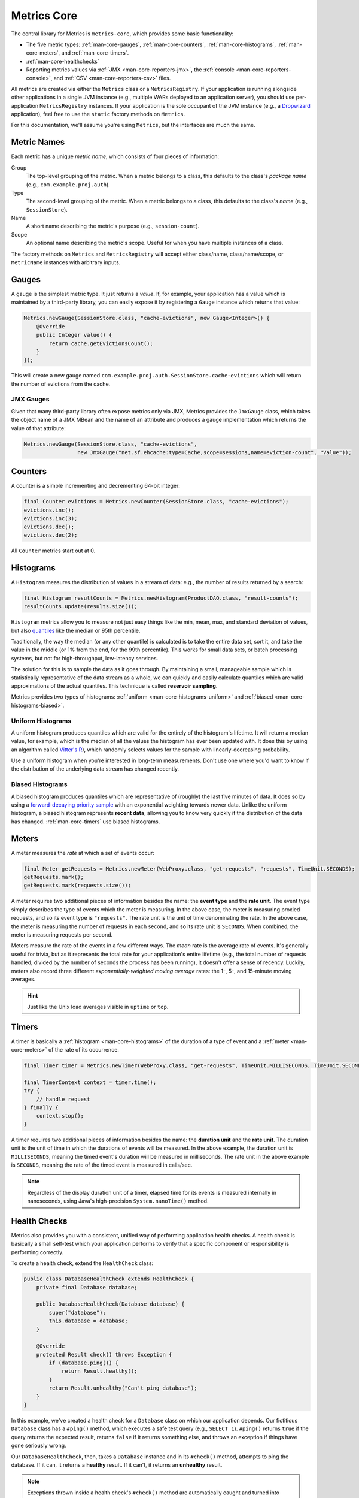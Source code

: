 .. _manual-core:

############
Metrics Core
############

.. highlight:: text

The central library for Metrics is ``metrics-core``, which provides some basic functionality:

* The five metric types: :ref:`man-core-gauges`, :ref:`man-core-counters`,
  :ref:`man-core-histograms`, :ref:`man-core-meters`, and :ref:`man-core-timers`.
* :ref:`man-core-healthchecks`
* Reporting metrics values via :ref:`JMX <man-core-reporters-jmx>`, the
  :ref:`console <man-core-reporters-console>`, and :ref:`CSV <man-core-reporters-csv>` files.

All metrics are created via either the ``Metrics`` class or a ``MetricsRegistry``. If your
application is running alongside other applications in a single JVM instance (e.g., multiple WARs
deployed to an application server), you should use per-application ``MetricsRegistry`` instances. If
your application is the sole occupant of the JVM instance (e.g., a Dropwizard_ application), feel
free to use the ``static`` factory methods on ``Metrics``.

.. _Dropwizard: http://dropwizard.codahale.com/

For this documentation, we'll assume you're using ``Metrics``, but the interfaces are much the same.

.. _man-core-names:

Metric Names
============

Each metric has a unique *metric name*, which consists of four pieces of information:

Group
  The top-level grouping of the metric. When a metric belongs to a class, this defaults to the
  class's *package name* (e.g., ``com.example.proj.auth``).
Type
  The second-level grouping of the metric. When a metric belongs to a class, this defaults to the
  class's *name* (e.g., ``SessionStore``).
Name
  A short name describing the metric's purpose (e.g., ``session-count``).
Scope
  An optional name describing the metric's scope. Useful for when you have multiple instances of a
  class.

The factory methods on ``Metrics`` and ``MetricsRegistry`` will accept either class/name,
class/name/scope, or ``MetricName`` instances with arbitrary inputs.


.. _man-core-gauges:

Gauges
======

A gauge is the simplest metric type. It just returns a *value*. If, for example, your application
has a value which is maintained by a third-party library, you can easily expose it by registering a
``Gauge`` instance which returns that value:

.. code-block:: java

    Metrics.newGauge(SessionStore.class, "cache-evictions", new Gauge<Integer>() {
        @Override
        public Integer value() {
            return cache.getEvictionsCount();
        }
    });

This will create a new gauge named ``com.example.proj.auth.SessionStore.cache-evictions`` which will
return the number of evictions from the cache.

.. _man-core-gauges-jmx:

JMX Gauges
----------

Given that many third-party library often expose metrics only via JMX, Metrics provides the
``JmxGauge`` class, which takes the object name of a JMX MBean and the name of an attribute and
produces a gauge implementation which returns the value of that attribute:

.. code-block:: java

    Metrics.newGauge(SessionStore.class, "cache-evictions",
                     new JmxGauge("net.sf.ehcache:type=Cache,scope=sessions,name=eviction-count", "Value"));

.. todo:: document RatioGauge

.. todo:: document PercentGauge

.. _man-core-counters:

Counters
========

A counter is a simple incrementing and decrementing 64-bit integer:

.. code-block:: java

    final Counter evictions = Metrics.newCounter(SessionStore.class, "cache-evictions");
    evictions.inc();
    evictions.inc(3);
    evictions.dec();
    evictions.dec(2);

All ``Counter`` metrics start out at 0.

.. _man-core-histograms:

Histograms
==========

A ``Histogram`` measures the distribution of values in a stream of data: e.g., the number of results
returned by a search:

.. code-block:: java

    final Histogram resultCounts = Metrics.newHistogram(ProductDAO.class, "result-counts");
    resultCounts.update(results.size());

``Histogram`` metrics allow you to measure not just easy things like the min, mean, max, and
standard deviation of values, but also quantiles__ like the median or 95th percentile.

.. __: http://en.wikipedia.org/wiki/Quantile

Traditionally, the way the median (or any other quantile) is calculated is to take the entire data
set, sort it, and take the value in the middle (or 1% from the end, for the 99th percentile). This
works for small data sets, or batch processing systems, but not for high-throughput, low-latency
services.

The solution for this is to sample the data as it goes through. By maintaining a small, manageable
sample which is statistically representative of the data stream as a whole, we can quickly and
easily calculate quantiles which are valid approximations of the actual quantiles. This technique is
called **reservoir sampling**.

Metrics provides two types of histograms: :ref:`uniform <man-core-histograms-uniform>`
and :ref:`biased <man-core-histograms-biased>`.

.. _man-core-histograms-uniform:

Uniform Histograms
------------------

A uniform histogram produces quantiles which are valid for the entirely of the histogram's lifetime.
It will return a median value, for example, which is the median of all the values the histogram has
ever been updated with. It does this by using an algorithm called `Vitter's R`__), which randomly
selects values for the sample with linearly-decreasing probability.

.. __: http://www.cs.umd.edu/~samir/498/vitter.pdf

Use a uniform histogram when you're interested in long-term measurements. Don't use one where you'd
want to know if the distribution of the underlying data stream has changed recently.

.. _man-core-histograms-biased:

Biased Histograms
-----------------

A biased histogram produces quantiles which are representative of (roughly) the last five minutes of
data. It does so by using a `forward-decaying priority sample`__ with an exponential weighting
towards newer data. Unlike the uniform histogram, a biased histogram represents **recent data**,
allowing you to know very quickly if the distribution of the data has changed.
:ref:`man-core-timers` use biased histograms.

.. __: http://www.research.att.com/people/Cormode_Graham/library/publications/CormodeShkapenyukSrivastavaXu09.pdf

.. _man-core-meters:

Meters
======

A meter measures the *rate* at which a set of events occur:

.. code-block:: java

    final Meter getRequests = Metrics.newMeter(WebProxy.class, "get-requests", "requests", TimeUnit.SECONDS);
    getRequests.mark();
    getRequests.mark(requests.size());

A meter requires two additional pieces of information besides the name: the **event type** and the
**rate unit**. The event type simply describes the type of events which the meter is measuring. In
the above case, the meter is measuring proxied requests, and so its event type is ``"requests"``.
The rate unit is the unit of time denominating the rate. In the above case, the meter is measuring
the number of requests in each second, and so its rate unit is ``SECONDS``. When combined, the meter
is measuring requests per second.

Meters measure the rate of the events in a few different ways. The *mean* rate is the average rate
of events. It's generally useful for trivia, but as it represents the total rate for your
application's entire lifetime (e.g., the total number of requests handled, divided by the number of
seconds the process has been running), it doesn't offer a sense of recency. Luckily, meters also
record three different *exponentially-weighted moving average* rates: the 1-, 5-, and 15-minute
moving averages.

.. hint::

    Just like the Unix load averages visible in ``uptime`` or ``top``.

.. _man-core-timers:

Timers
======

A timer is basically a :ref:`histogram <man-core-histograms>` of the duration of a type of event and
a :ref:`meter <man-core-meters>` of the rate of its occurrence.

.. code-block:: java

    final Timer timer = Metrics.newTimer(WebProxy.class, "get-requests", TimeUnit.MILLISECONDS, TimeUnit.SECONDS);

    final TimerContext context = timer.time();
    try {
        // handle request
    } finally {
        context.stop();
    }

A timer requires two additional pieces of information besides the name: the **duration unit** and
the **rate unit**. The duration unit is the unit of time in which the durations of events will be
measured. In the above example, the duration unit is ``MILLISECONDS``, meaning the timed event's
duration will be measured in milliseconds. The rate unit in the above example is ``SECONDS``,
meaning the rate of the timed event is measured in calls/sec.

.. note::

    Regardless of the display duration unit of a timer, elapsed time for its events is measured
    internally in nanoseconds, using Java's high-precision ``System.nanoTime()`` method.

.. _man-core-healthchecks:

Health Checks
=============

Metrics also provides you with a consistent, unified way of performing application health checks. A
health check is basically a small self-test which your application performs to verify that a
specific component or responsibility is performing correctly.

To create a health check, extend the ``HealthCheck`` class:

.. code-block:: java

    public class DatabaseHealthCheck extends HealthCheck {
        private final Database database;

        public DatabaseHealthCheck(Database database) {
            super("database");
            this.database = database;
        }

        @Override
        protected Result check() throws Exception {
            if (database.ping()) {
                return Result.healthy();
            }
            return Result.unhealthy("Can't ping database");
        }
    }

In this example, we've created a health check for a ``Database`` class on which our application
depends. Our fictitious ``Database`` class has a ``#ping()`` method, which executes a safe test
query (e.g., ``SELECT 1``). ``#ping()`` returns ``true`` if the query returns the expected result,
returns ``false`` if it returns something else, and throws an exception if things have gone
seriously wrong.

Our ``DatabaseHealthCheck``, then, takes a ``Database`` instance and in its ``#check()`` method,
attempts to ping the database. If it can, it returns a **healthy** result. If it can't, it returns
an **unhealthy** result.

.. note::

    Exceptions thrown inside a health check's ``#check()`` method are automatically caught and
    turned into unhealthy results with the full stack trace.

To register a health check, either use the ``HealthChecks`` singleton or a ``HealthCheckRegistry``
instance:

.. code-block:: java

    HealthChecks.register(new DatabaseHealthCheck(database));

You can also run the set of registered health checks:

.. code-block:: java

    for (Entry<String, Result> entry : HealthChecks.run().entrySet()) {
        if (entry.getValue().isHealthy()) {
            System.out.println(entry.getKey() + ": PASS");
        } else {
            System.out.println(entry.getKey() + ": FAIL");
        }
    }

.. _man-core-reporters:

Reporters
=========

Reporters are the way that your application exports all the measurements being made by its metrics.
``metrics-core`` comes with three ways of exporting your metrics:
:ref:`JMX <man-core-reporters-jmx>`, :ref:`console <man-core-reporters-console>`, and
:ref:`CSV <man-core-reporters-csv>`.

.. _man-core-reporters-jmx:

JMX
---

By default, Metrics always registers your metrics as JMX MBeans. To explore this you can use
VisualVM__ (which ships with most JDKs as ``jvisualvm``) with the VisualVM-MBeans plugins installed
or JConsole (which ships with most JDKs as ``jconsole``):

.. __: http://visualvm.java.net/

.. image:: ../metrics-visualvm.png
    :alt: Metrics exposed as JMX MBeans being viewed in VisualVM's MBeans browser

.. tip::

    If you double-click any of the metric properties, VisualVM will start graphing the data for that
    property. Sweet, eh?

Reporting via JMX is always enabled, but we don't recommend that you try to gather metrics from your
production environment. JMX's RPC API is fragile and bonkers. For development purposes and browsing,
though, it can be very useful.

.. _man-core-reporters-console:

Console
-------

For simple benchmarks, Metrics comes with ``ConsoleReporter``, which periodically reports all
registered metrics to the console:

.. code-block:: java

    ConsoleReporter.enable(1, TimeUnit.SECONDS);

.. _man-core-reporters-csv:

CSV
---

For more complex benchmarks, Metrics comes with ``CsvReporter``, which periodically appends to a set
of ``.csv`` files in a given directory:

.. code-block:: java

    CsvReporter.enable(new File("work/measurements"), 1, TimeUnit.SECONDS);

For each metric registered, a ``.csv`` file will be created, and every second its state will be
written to it as a new row.

.. _man-core-reporters-other:

Other Reporters
---------------

Metrics has other reporter implementations, too:

* :ref:`MetricsServlet <manual-servlet>` is a servlet which not only exposes your metrics as a JSON
  object, but it also runs your health checks, performs thread dumps, and exposes valuable JVM-level
  and OS-level information.
* :ref:`GangliaReporter <manual-ganglia>` allows you to constantly stream metrics data to your
  Ganglia servers.
* :ref:`GraphiteReporter <manual-graphite>` allows you to constantly stream metrics data to your
  Graphite servers.

